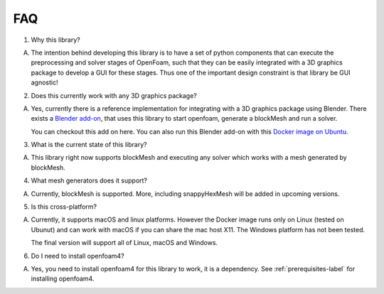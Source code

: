 ===
FAQ
===

1. Why this library?

A. The intention behind developing this library is to have a set of python components that can execute the preprocessing and solver stages of OpenFoam, such that they can be easily integrated with a 3D graphics package to develop a GUI for these stages. Thus one of the important design constraint is that library be GUI agnostic!

2. Does this currently work with any 3D graphics package?

A. Yes, currently there is a reference implementation for integrating with a 3D graphics package using Blender. There exists a `Blender add-on`_, that uses this library to start openfoam, generate a blockMesh and run a solver.

   You can checkout this add on here. You can also run this Blender add-on with this `Docker image on Ubuntu`_.

3. What is the current state of this library?

A. This library right now supports blockMesh and executing any solver which works with a mesh generated by blockMesh.

4. What mesh generators does it support?

A. Currently, blockMesh is supported. More, including snappyHexMesh will be added in upcoming versions.

5. Is this cross-platform?

A. Currently, it supports macOS and linux platforms. However the Docker image runs only on Linux (tested on Ubunut) and can work with macOS if you can share the mac host X11. The Windows platform has not been tested.

   The final version will support all of Linux, macOS and Windows.

6. Do I need to install openfoam4?

A. Yes, you need to install openfoam4 for this library to work, it is a dependency.
   See :ref:`prerequisites-label` for installing openfoam4.

.. _Blender add-on: https://github.com/dmsurti/reynolds-blender
.. _Docker image on Ubuntu: https://github.com/dmsurti/reynolds-docker
